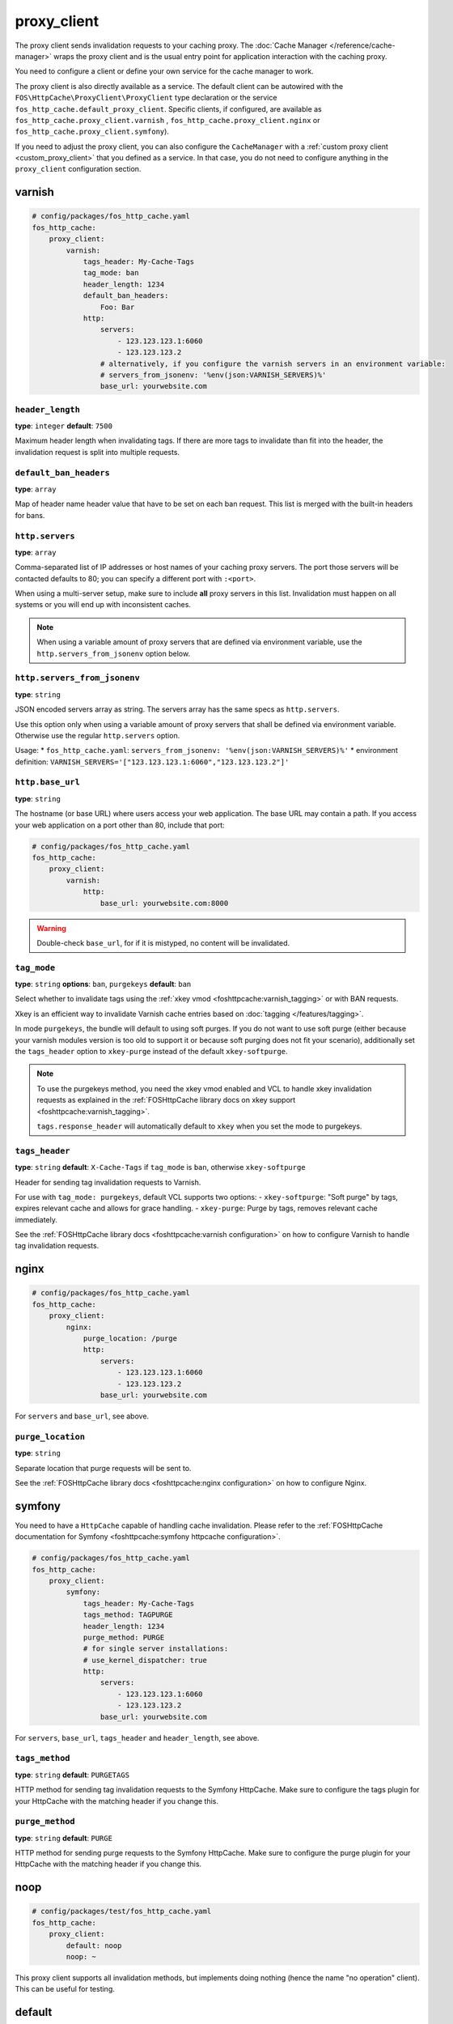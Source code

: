 proxy_client
============

The proxy client sends invalidation requests to your caching proxy. The
:doc:`Cache Manager </reference/cache-manager>` wraps the proxy client and is
the usual entry point for application interaction with the caching proxy.

You need to configure a client or define your own service for the cache manager
to work.

The proxy client is also directly available as a service. The default client
can be autowired with the ``FOS\HttpCache\ProxyClient\ProxyClient`` type
declaration or the service ``fos_http_cache.default_proxy_client``. Specific
clients, if configured, are available as ``fos_http_cache.proxy_client.varnish``
, ``fos_http_cache.proxy_client.nginx`` or ``fos_http_cache.proxy_client.symfony``).

If you need to adjust the proxy client, you can also configure the ``CacheManager``
with a :ref:`custom proxy client <custom_proxy_client>` that you defined as a
service. In that case, you do not need to configure anything in the
``proxy_client`` configuration section.

varnish
-------

.. code-block:: yaml

    # config/packages/fos_http_cache.yaml
    fos_http_cache:
        proxy_client:
            varnish:
                tags_header: My-Cache-Tags
                tag_mode: ban
                header_length: 1234
                default_ban_headers:
                    Foo: Bar
                http:
                    servers:
                        - 123.123.123.1:6060
                        - 123.123.123.2
                    # alternatively, if you configure the varnish servers in an environment variable:
                    # servers_from_jsonenv: '%env(json:VARNISH_SERVERS)%'
                    base_url: yourwebsite.com

``header_length``
"""""""""""""""""

**type**: ``integer`` **default**: ``7500``

Maximum header length when invalidating tags. If there are more tags to
invalidate than fit into the header, the invalidation request is split into
multiple requests.

``default_ban_headers``
"""""""""""""""""""""""

**type**: ``array``

Map of header name header value that have to be set on each ban request. This
list is merged with the built-in headers for bans.

``http.servers``
""""""""""""""""

**type**: ``array``

Comma-separated list of IP addresses or host names of your
caching proxy servers. The port those servers will be contacted
defaults to 80; you can specify a different port with ``:<port>``.

When using a multi-server setup, make sure to include **all** proxy servers in
this list. Invalidation must happen on all systems or you will end up with
inconsistent caches.

.. note::

    When using a variable amount of proxy servers that are defined via environment
    variable, use the ``http.servers_from_jsonenv`` option below.

``http.servers_from_jsonenv``
"""""""""""""""""""""""""""""

**type**: ``string``

JSON encoded servers array as string. The servers array has the same specs as ``http.servers``.

Use this option only when using a variable amount of proxy servers that shall be defined via
environment variable. Otherwise use the regular ``http.servers`` option.

Usage:
* ``fos_http_cache.yaml``: ``servers_from_jsonenv: '%env(json:VARNISH_SERVERS)%'``
* environment definition: ``VARNISH_SERVERS='["123.123.123.1:6060","123.123.123.2"]'``


``http.base_url``
"""""""""""""""""

**type**: ``string``

The hostname (or base URL) where users access your web application. The base
URL may contain a path. If you access your web application on a port other than
80, include that port:

.. code-block:: yaml

    # config/packages/fos_http_cache.yaml
    fos_http_cache:
        proxy_client:
            varnish:
                http:
                    base_url: yourwebsite.com:8000

.. warning::

    Double-check ``base_url``, for if it is mistyped, no content will be
    invalidated.

.. _config_varnish_tag_mode:

``tag_mode``
""""""""""""

**type**: ``string`` **options**: ``ban``, ``purgekeys`` **default**: ``ban``

Select whether to invalidate tags using the :ref:`xkey vmod <foshttpcache:varnish_tagging>`
or with BAN requests.

Xkey is an efficient way to invalidate Varnish cache entries based on
:doc:`tagging </features/tagging>`.

In mode ``purgekeys``, the bundle will default to using soft purges. If you do
not want to use soft purge (either because your varnish modules version is too
old to support it or because soft purging does not fit your scenario),
additionally set the ``tags_header`` option to ``xkey-purge`` instead of the
default ``xkey-softpurge``.

.. note::

    To use the purgekeys method, you need the xkey vmod enabled and VCL to
    handle xkey invalidation requests as explained in the
    :ref:`FOSHttpCache library docs on xkey support <foshttpcache:varnish_tagging>`.

    ``tags.response_header`` will automatically default to ``xkey`` when you
    set the mode to purgekeys.

``tags_header``
"""""""""""""""

**type**: ``string`` **default**: ``X-Cache-Tags`` if ``tag_mode`` is ``ban``, otherwise ``xkey-softpurge``

Header for sending tag invalidation requests to Varnish.

For use with ``tag_mode: purgekeys``, default VCL supports two options:
- ``xkey-softpurge``: "Soft purge" by tags, expires relevant cache and allows for grace handling.
- ``xkey-purge``: Purge by tags, removes relevant cache immediately.

See the :ref:`FOSHttpCache library docs <foshttpcache:varnish configuration>`
on how to configure Varnish to handle tag invalidation requests.

nginx
-----

.. code-block:: yaml

    # config/packages/fos_http_cache.yaml
    fos_http_cache:
        proxy_client:
            nginx:
                purge_location: /purge
                http:
                    servers:
                        - 123.123.123.1:6060
                        - 123.123.123.2
                    base_url: yourwebsite.com

For ``servers`` and ``base_url``, see above.

``purge_location``
""""""""""""""""""

**type**: ``string``

Separate location that purge requests will be sent to.

See the :ref:`FOSHttpCache library docs <foshttpcache:nginx configuration>`
on how to configure Nginx.

symfony
-------

You need to have a ``HttpCache`` capable of handling cache invalidation. Please
refer to the :ref:`FOSHttpCache documentation for Symfony <foshttpcache:symfony httpcache configuration>`.

.. code-block:: yaml

    # config/packages/fos_http_cache.yaml
    fos_http_cache:
        proxy_client:
            symfony:
                tags_header: My-Cache-Tags
                tags_method: TAGPURGE
                header_length: 1234
                purge_method: PURGE
                # for single server installations:
                # use_kernel_dispatcher: true
                http:
                    servers:
                        - 123.123.123.1:6060
                        - 123.123.123.2
                    base_url: yourwebsite.com

For ``servers``, ``base_url``, ``tags_header`` and ``header_length``, see above.

.. versionadded:: 2.3

    You can omit the whole ``http`` configuration and use ``use_kernel_dispatcher: true``
    instead. This will call the kernel directly instead of executing a real
    HTTP request. Note that your kernel and bootstrapping need to be adjusted
    to support this feature. The setup is explained in the
    :ref:`Symfony HttpCache chapter <symfony_http_cache_kernel_dispatcher>`.

``tags_method``
"""""""""""""""

**type**: ``string`` **default**: ``PURGETAGS``

HTTP method for sending tag invalidation requests to the Symfony HttpCache.
Make sure to configure the tags plugin for your HttpCache with the matching
header if you change this.

``purge_method``
""""""""""""""""

**type**: ``string`` **default**: ``PURGE``

HTTP method for sending purge requests to the Symfony HttpCache. Make sure to
configure the purge plugin for your HttpCache with the matching header if you
change this.

.. _configuration_noop_proxy_client:

noop
----

.. code-block:: yaml

    # config/packages/test/fos_http_cache.yaml
    fos_http_cache:
        proxy_client:
            default: noop
            noop: ~

This proxy client supports all invalidation methods, but implements doing
nothing (hence the name "no operation" client). This can be useful for testing.

default
-------

**type**: ``enum`` **options**: ``varnish``, ``nginx``, ``symfony``, ``noop``

.. code-block:: yaml

    # config/packages/fos_http_cache.yaml
    fos_http_cache:
        proxy_client:
            default: varnish

If there is only one proxy client, it is automatically the default. Only
configure this if you configured more than one proxy client.

The default proxy client that will be used by the cache manager. You can
*configure Nginx, Varnish and Symfony proxy clients in parallel*. There is
however only one cache manager and it will only use the default client.

.. _custom HTTP client:

Custom HTTP Client
------------------

The proxy client uses a ``Http\Client\Utils\HttpMethodsClient`` wrapping a
``Http\Client\HttpClient`` instance. If you need to customize the requests, for
example to send a basic authentication header with each request, you can
configure a service for the ``HttpClient`` and specify that in the
``http_client`` option of any of the cache proxy clients.

Caching Proxy Configuration
---------------------------

You need to configure your caching proxy (Varnish or Nginx) to work with this
bundle. Please refer to the :ref:`FOSHttpCache library’s documentation <foshttpcache:proxy-configuration>`
for more information.

.. _xkey vmod: https://github.com/varnish/varnish-modules/blob/master/docs/vmod_xkey.rst
